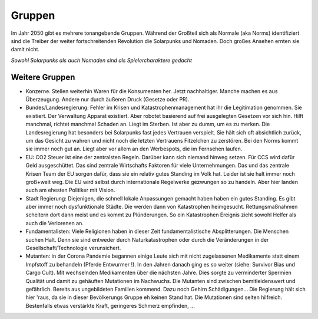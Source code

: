 Gruppen
=======

Im Jahr 2050 gibt es mehrere tonangebende Gruppen. Während der Großteil sich als Normale (aka Norms) identifiziert sind die Treiber der weiter fortschreitenden Revolution die Solarpunks und Nomaden. Doch großes Ansehen ernten sie damit nicht.

*Sowohl Solarpunks als auch Nomaden sind als Spielercharaktere gedacht*






Weitere Gruppen
---------------


* Konzerne. Stellen weiterhin Waren für die Konsumenten her. Jetzt nachhaltiger. Manche machen es aus Überzeugung. Andere nur durch äußeren Druck (Gesetze oder PR).
* Bundes/Landesregierung: Fehler im Krisen und Katastrophenmanagement hat ihr die Legitimation genommen. Sie existiert. Der Verwaltung Apparat existiert. Aber robotet basierend auf frei ausgelegten Gesetzen vor sich hin. Hilft manchmal, richtet manchmal Schaden an. Liegt im Sterben. Ist aber zu dumm, um es zu merken. Die Landesregierung hat besonders bei Solarpunks fast jedes Vertrauen verspielt. Sie hält sich oft absichtlich zurück, um das Gesicht zu wahren und nicht noch die letzten Vertrauens Fitzelchen zu zerstören. Bei den Norms kommt sie immer noch gut an. Liegt aber vor allem an den Werbespots, die im Fernsehen laufen.
* EU: CO2 Steuer ist eine der zentralsten Regeln. Darüber kann sich niemand hinweg setzen. Für CCS wird dafür Geld ausgeschüttet. Das sind zentrale Wirtschafts Faktoren für viele Unternehmungen. Das und das zentrale Krisen Team der EU sorgen dafür, dass sie ein relativ gutes Standing im Volk hat. Leider ist sie halt immer noch groß+weit weg. Die EU wird selbst durch internationale Regelwerke gezwungen so zu handeln. Aber hier landen auch am ehesten Politiker mit Vision.
* Stadt Regierung: Diejenigen, die schnell lokale Anpassungen gemacht haben haben ein gutes Standing. Es gibt aber immer noch dysfunktionale Städte. Die werden dann von Katastrophen heimgesucht. Rettungsmaßnahmen scheitern dort dann meist und es kommt zu Plünderungen. So ein Katastrophen Ereignis zieht sowohl Helfer als auch die Verlorenen an.
* Fundamentalisten: Viele Religionen haben in dieser Zeit fundamentalistische Absplitterungen. Die Menschen suchen Halt. Denn sie sind entweder durch Naturkatastrophen oder durch die Veränderungen in der Gesellschaft/Technologie verunsichert.
* Mutanten: in der Corona Pandemie begannen einige Leute sich mit nicht zugelassenen Medikamente statt einem Impfstoff zu behandeln (Pferde Entwurmer !). In den Jahren danach ging es so weiter (siehe: Survivor Bias und Cargo Cult). Mit wechselnden Medikamenten über die nächsten Jahre. Dies sorgte zu verminderter Spermien Qualität und damit zu gehäuften Mutationen im Nachwuchs. Die Mutanten sind zwischen bemitleidenswert und gefährlich. Bereits aus ungebildeten Familien kommend. Dazu noch Gehirn Schädigungen... Die Regierung hält sich hier 'raus, da sie in dieser Bevölkerungs Gruppe eh keinen Stand hat. Die Mutationen sind selten hilfreich. Bestenfalls etwas verstärkte Kraft, geringeres Schmerz empfinden, ...